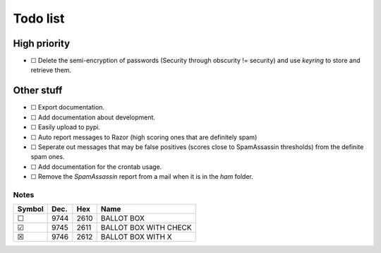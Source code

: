Todo list
=========

High priority
-------------
* ☐ Delete the semi-encryption of passwords (Security through obscurity !=
  security) and use `keyring` to store and retrieve them.

Other stuff
-----------
* ☐ Export documentation.
* ☐ Add documentation about development.
* ☐ Easily upload to pypi.
* ☐ Auto report messages to Razor (high scoring ones that are definitely spam)
* ☐ Seperate out messages that may be false positives (scores close to
  SpamAssassin thresholds) from the definite spam ones.
* ☐ Add documentation for the crontab usage.
* ☐ Remove the *SpamAssassin* report from a mail when it is in the `ham`
  folder.

Notes
^^^^^

====== ==== ==== =====================
Symbol Dec. Hex  Name
====== ==== ==== =====================
 ☐     9744 2610 BALLOT BOX
 ☑     9745 2611 BALLOT BOX WITH CHECK
 ☒     9746 2612 BALLOT BOX WITH X
====== ==== ==== =====================

